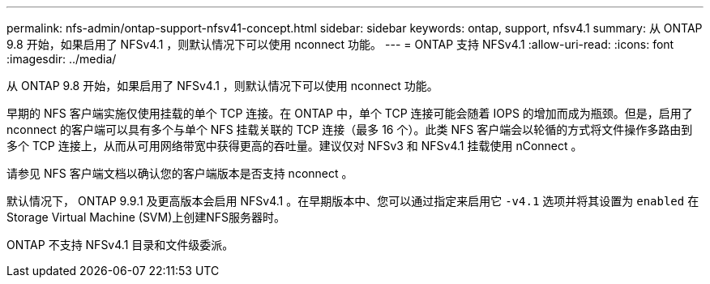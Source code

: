 ---
permalink: nfs-admin/ontap-support-nfsv41-concept.html 
sidebar: sidebar 
keywords: ontap, support, nfsv4.1 
summary: 从 ONTAP 9.8 开始，如果启用了 NFSv4.1 ，则默认情况下可以使用 nconnect 功能。 
---
= ONTAP 支持 NFSv4.1
:allow-uri-read: 
:icons: font
:imagesdir: ../media/


[role="lead"]
从 ONTAP 9.8 开始，如果启用了 NFSv4.1 ，则默认情况下可以使用 nconnect 功能。

早期的 NFS 客户端实施仅使用挂载的单个 TCP 连接。在 ONTAP 中，单个 TCP 连接可能会随着 IOPS 的增加而成为瓶颈。但是，启用了 nconnect 的客户端可以具有多个与单个 NFS 挂载关联的 TCP 连接（最多 16 个）。此类 NFS 客户端会以轮循的方式将文件操作多路由到多个 TCP 连接上，从而从可用网络带宽中获得更高的吞吐量。建议仅对 NFSv3 和 NFSv4.1 挂载使用 nConnect 。

请参见 NFS 客户端文档以确认您的客户端版本是否支持 nconnect 。

默认情况下， ONTAP 9.9.1 及更高版本会启用 NFSv4.1 。在早期版本中、您可以通过指定来启用它 `-v4.1` 选项并将其设置为 `enabled` 在Storage Virtual Machine (SVM)上创建NFS服务器时。

ONTAP 不支持 NFSv4.1 目录和文件级委派。
